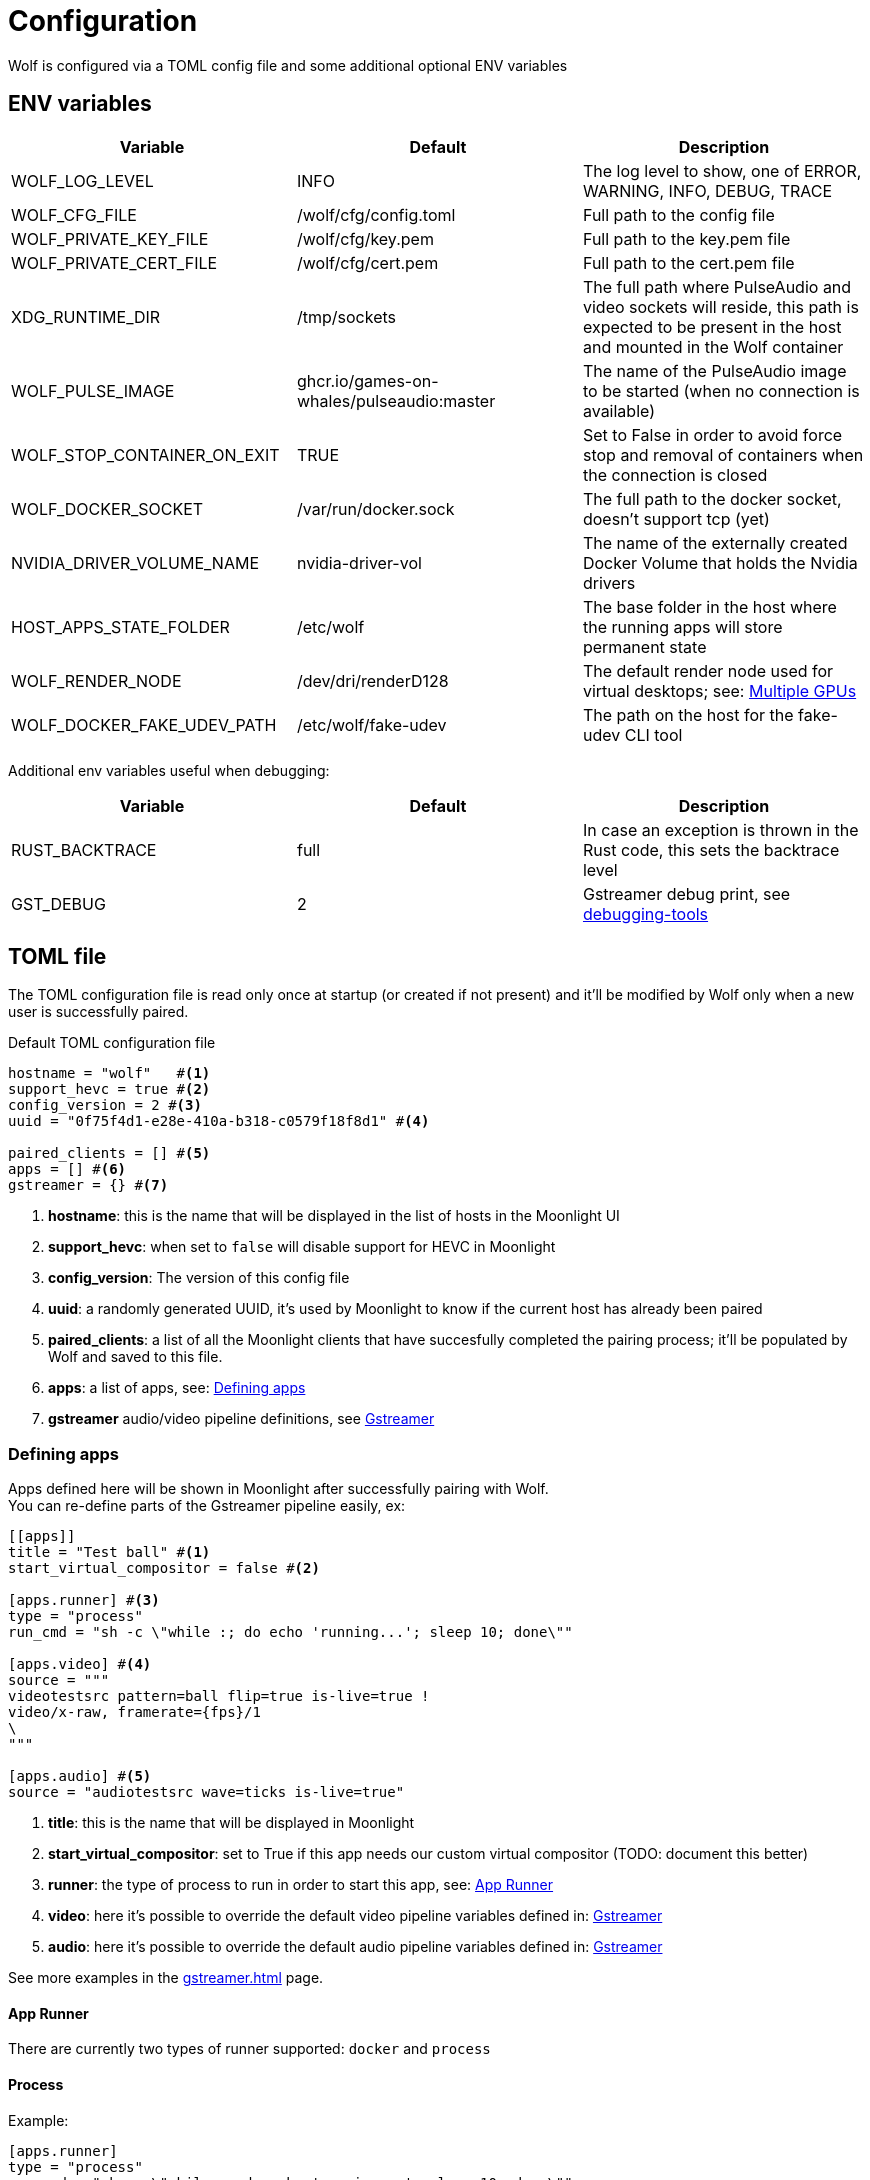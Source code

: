 = Configuration

Wolf is configured via a TOML config file and some additional optional ENV variables

== ENV variables

|===
|Variable |Default |Description

|WOLF_LOG_LEVEL
|INFO
|The log level to show, one of ERROR, WARNING, INFO, DEBUG, TRACE

|WOLF_CFG_FILE
|/wolf/cfg/config.toml
|Full path to the config file

|WOLF_PRIVATE_KEY_FILE
|/wolf/cfg/key.pem
|Full path to the key.pem file

|WOLF_PRIVATE_CERT_FILE
|/wolf/cfg/cert.pem
|Full path to the cert.pem file

|XDG_RUNTIME_DIR
|/tmp/sockets
|The full path where PulseAudio and video sockets will reside, this path is expected to be present in the host and mounted in the Wolf container

|WOLF_PULSE_IMAGE
|ghcr.io/games-on-whales/pulseaudio:master
|The name of the PulseAudio image to be started (when no connection is available)

|WOLF_STOP_CONTAINER_ON_EXIT
|TRUE
|Set to False in order to avoid force stop and removal of containers when the connection is closed

|WOLF_DOCKER_SOCKET
|/var/run/docker.sock
|The full path to the docker socket, doesn't support tcp (yet)

|NVIDIA_DRIVER_VOLUME_NAME
|nvidia-driver-vol
|The name of the externally created Docker Volume that holds the Nvidia drivers

|HOST_APPS_STATE_FOLDER
|/etc/wolf
|The base folder in the host where the running apps will store permanent state

|WOLF_RENDER_NODE
|/dev/dri/renderD128
|The default render node used for virtual desktops; see: <<_multiple_gpu>>

|WOLF_DOCKER_FAKE_UDEV_PATH
|/etc/wolf/fake-udev
|The path on the host for the fake-udev CLI tool
|===

Additional env variables useful when debugging:

|===
|Variable |Default |Description

|RUST_BACKTRACE
|full
|In case an exception is thrown in the Rust code, this sets the backtrace level

|GST_DEBUG
|2
|Gstreamer debug print, see https://gstreamer.freedesktop.org/documentation/tutorials/basic/debugging-tools.html?gi-language=c[debugging-tools]
|===

== TOML file

The TOML configuration file is read only once at startup (or created if not present) and it'll be modified by Wolf only when a new user is successfully paired.

.Default TOML configuration file
[source,toml]
....
hostname = "wolf"   #<1>
support_hevc = true #<2>
config_version = 2 #<3>
uuid = "0f75f4d1-e28e-410a-b318-c0579f18f8d1" #<4>

paired_clients = [] #<5>
apps = [] #<6>
gstreamer = {} #<7>
....

<1> *hostname*: this is the name that will be displayed in the list of hosts in the Moonlight UI
<2> *support_hevc*: when set to `false` will disable support for HEVC in Moonlight
<3> *config_version*: The version of this config file
<4> *uuid*: a randomly generated UUID, it's used by Moonlight to know if the current host has already been paired
<5> *paired_clients*: a list of all the Moonlight clients that have succesfully completed the pairing process; it'll be populated by Wolf and saved to this file.
<6> *apps*: a list of apps, see: xref:_defining_apps[]
<7> *gstreamer* audio/video pipeline definitions, see xref:_gstreamer[]

[#_defining_apps]
=== Defining apps

Apps defined here will be shown in Moonlight after successfully pairing with Wolf. +
You can re-define parts of the Gstreamer pipeline easily, ex:

[source,toml]
....
[[apps]]
title = "Test ball" #<1>
start_virtual_compositor = false #<2>

[apps.runner] #<3>
type = "process"
run_cmd = "sh -c \"while :; do echo 'running...'; sleep 10; done\""

[apps.video] #<4>
source = """
videotestsrc pattern=ball flip=true is-live=true !
video/x-raw, framerate={fps}/1
\
"""

[apps.audio] #<5>
source = "audiotestsrc wave=ticks is-live=true"
....

<1> *title*: this is the name that will be displayed in Moonlight
<2> *start_virtual_compositor*: set to True if this app needs our custom virtual compositor (TODO: document this better)
<3> *runner*: the type of process to run in order to start this app, see: xref:_app_runner[]
<4> *video*: here it's possible to override the default video pipeline variables defined in: xref:_gstreamer[]
<5> *audio*: here it's possible to override the default audio pipeline variables defined in: xref:_gstreamer[]

See more examples in the xref:gstreamer.adoc[] page.

[#_app_runner]
==== App Runner

There are currently two types of runner supported: `docker` and `process`

==== Process

Example:

[source,toml]
....
[apps.runner]
type = "process"
run_cmd = "sh -c \"while :; do echo 'running...'; sleep 10; done\""
....

==== Docker

Example:

[source,toml]
....
type = "docker"
name = "WolfSteam"
image = "ghcr.io/games-on-whales/steam:edge"
mounts = [
  "/run/udev:/run/udev:ro"
]
env = [
  "PROTON_LOG=1",
  "RUN_GAMESCOPE=true",
  "ENABLE_VKBASALT=1"
]
devices = []
ports = []
base_create_json = """ #<1>
{
  "HostConfig": {
    "IpcMode": "host",
    "CapAdd": ["SYS_ADMIN", "SYS_NICE"],
    "Privileged": false
  }
}
\
"""
....

<1> *base_create_json*: here you can re-define any property that's defined in the docker API JSON format, see: https://docs.docker.com/engine/api/v1.40/#tag/Container/operation/ContainerCreate[docs.docker.com/engine/api/v1.40]

[#_gstreamer]
=== Gstreamer

In here we define the default pipeline for both video and audio streaming to Moonlight. +
In order to automatically pick up the right encoder at runtime based on the user HW we run in order the list of encoders at `gstreamer.video.hevc_encoders` (and `gstreamer.video.h264_encoders`); the first set of plugins that can be correctly initialised by Gstreamer will be the selected encoder for all the pipelines.

You can read more about gstreamer and custom pipelines in the xref:gstreamer.adoc[] page.

[#_multiple_gpu]
== Multiple GPUs

When you have multiple GPUs installed in your host, you might want to have better control over which one is used by Wolf and how. +
There are two main separated parts that make use of HW acceleration in Wolf:

* Gstreamer video encoding: this will use HW acceleration in order to efficiently encode the video stream with H.264 or HEVC.
* App render node: this will use HW acceleration in order to create virtual Wayland desktops and run the chosen app (ex: Firefox, Steam, ...)

They can be configured separately, and ideally you could even *use two GPUs at the same time* for different jobs; a common setup would be to use the integrated GPU just for the streaming part and use a powerful GPU to play apps/games.

=== Gstreamer video encoding

The streaming video encoding pipeline is fully controlled by the `config.toml` file; here the order in which entries are listed is important because Wolf will just try each listed plugin; the first one that works is the one that will be used.

[NOTE,caption=EXAMPLE]
====
If you have an Intel iGPU and a Nvidia card in the same host, and you would like to use QuickSync in order to do the encoding, you can either:

* Delete the `nvcodec` entries under `gstreamer.video.hevc_encoders`
* Cut the `qsv` entry and paste it above the `nvcodec` entry
====

On top of that, each single `apps` entry support overriding the default streaming pipeline; for example:

[source,toml]
....
[[apps]]
title = "Test ball"

# More options here, removed for brevity...

[apps.video]
source = """
videotestsrc pattern=ball flip=true is-live=true !
video/x-raw, framerate={fps}/1
\
"""
....

In case you have two GPUs that will use the same encoder pipeline (example: an AMD iGPU and an AMD GPU card) you can override the `encoder_pipeline` with the corresponding encoder plugin; see:
https://gitlab.freedesktop.org/gstreamer/gstreamer/-/issues/1167[gstreamer/issues/1167].

=== App render node

Each application that Wolf will start will have access only to a specific render node even if the host has multiple GPUs connected. +
By default, Wolf will use the env variable `WOLF_RENDER_NODE` which defaults to `/dev/dri/renderD128`

[TIP]
====

If you don't know which render node is associated with which GPU you can use the following command:

[source,bash]
....
ls -l /sys/class/drm/renderD*/device/driver
/sys/class/drm/renderD128/device/driver -> ../../../../bus/virtio/drivers/virtio_gpu <1>
/sys/class/drm/renderD129/device/driver -> ../../../../bus/pci/drivers/nvidia <2>
....

<1> This line will tell you that `renderD128` is a virtual GPU
<2> This line will tell you that `renderD129` is a Nvidia GPU

====

Wolf supports also overriding the render node in each single app defined in the `config.toml` config file by setting the `render_node` property; example:

[source,toml]
....
[apps.runner]
type = "docker"
name = "WolfSteam"
image = "ghcr.io/games-on-whales/steam:edge"

# More options here, removed for brevity...
render_node = "/dev/dri/renderD129"
....